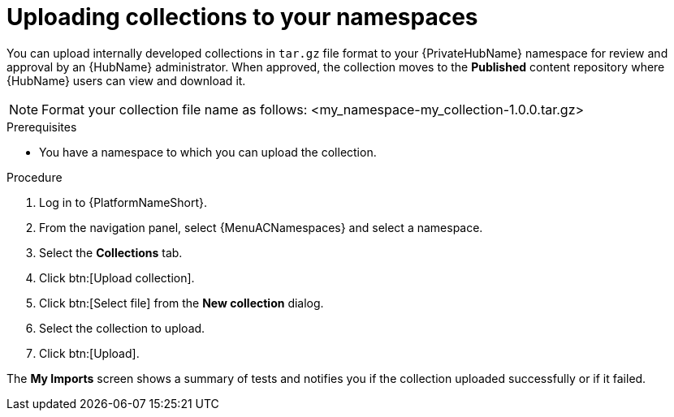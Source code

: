 [id="proc-uploading-collections"]

= Uploading collections to your namespaces

You can upload internally developed collections in `tar.gz` file format to your {PrivateHubName} namespace for review and approval by an {HubName} administrator.
When approved, the collection moves to the *Published* content repository where {HubName} users can view and download it.

[NOTE]
====
Format your collection file name as follows: <my_namespace-my_collection-1.0.0.tar.gz>
====

.Prerequisites
* You have a namespace to which you can upload the collection.


.Procedure
//[ddacosta] For 2.5 this will be Log in to Ansible Automation Platform and select Automation Content. Automation hub opens in a new tab. From the navigation ...
. Log in to {PlatformNameShort}.
. From the navigation panel, select {MenuACNamespaces} and select a namespace.
. Select the *Collections* tab.
. Click btn:[Upload collection].
. Click btn:[Select file] from the *New collection* dialog.
. Select the collection to upload.
. Click btn:[Upload].

The *My Imports* screen shows a summary of tests and notifies you if the collection uploaded successfully or if it failed.
